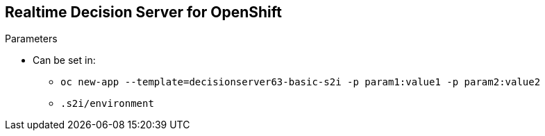 :scrollbar:
:data-uri:


== Realtime Decision Server for OpenShift

.Parameters

* Can be set in:
** `oc new-app --template=decisionserver63-basic-s2i -p param1:value1 -p param2:value2`
** `.s2i/environment`

ifdef::showscript[]

Transcript:

The parameters described can be set in `oc new-app` after the template name, or can be provided in an environment variables file.

endif::showscript[]
